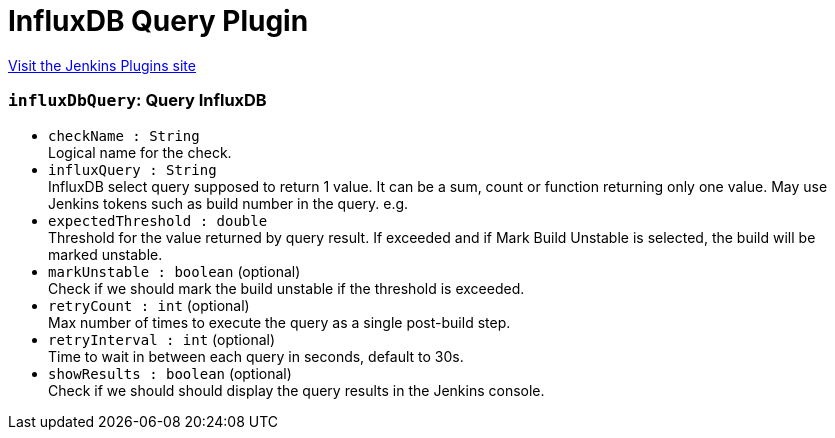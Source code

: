 = InfluxDB Query Plugin
:page-layout: pipelinesteps

:notitle:
:description:
:author:
:email: jenkinsci-users@googlegroups.com
:sectanchors:
:toc: left
:compat-mode!:


++++
<a href="https://plugins.jenkins.io/influxdb-query">Visit the Jenkins Plugins site</a>
++++


=== `influxDbQuery`: Query InfluxDB
++++
<ul><li><code>checkName : String</code>
<div><div>
 Logical name for the check.
</div></div>

</li>
<li><code>influxQuery : String</code>
<div><div>
 InfluxDB select query supposed to return 1 value. It can be a sum, count or function returning only one value. May use Jenkins tokens such as build number in the query. e.g.
</div></div>

</li>
<li><code>expectedThreshold : double</code>
<div><div>
 Threshold for the value returned by query result. If exceeded and if Mark Build Unstable is selected, the build will be marked unstable.
</div></div>

</li>
<li><code>markUnstable : boolean</code> (optional)
<div><div>
 Check if we should mark the build unstable if the threshold is exceeded.
</div></div>

</li>
<li><code>retryCount : int</code> (optional)
<div><div>
 Max number of times to execute the query as a single post-build step.
</div></div>

</li>
<li><code>retryInterval : int</code> (optional)
<div><div>
 Time to wait in between each query in seconds, default to 30s.
</div></div>

</li>
<li><code>showResults : boolean</code> (optional)
<div><div>
 Check if we should should display the query results in the Jenkins console.
</div></div>

</li>
</ul>


++++
